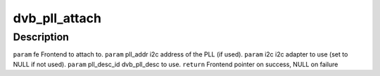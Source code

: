 .. -*- coding: utf-8; mode: rst -*-
.. src-file: drivers/media/dvb-frontends/dvb-pll.h

.. _`dvb_pll_attach`:

dvb_pll_attach
==============

.. c:function:: struct dvb_frontend *dvb_pll_attach(struct dvb_frontend *fe, int pll_addr, struct i2c_adapter *i2c, unsigned int pll_desc_id)

    pll to the supplied frontend structure.

    :param struct dvb_frontend \*fe:
        *undescribed*

    :param int pll_addr:
        *undescribed*

    :param struct i2c_adapter \*i2c:
        *undescribed*

    :param unsigned int pll_desc_id:
        *undescribed*

.. _`dvb_pll_attach.description`:

Description
-----------

\ ``param``\  fe Frontend to attach to.
\ ``param``\  pll_addr i2c address of the PLL (if used).
\ ``param``\  i2c i2c adapter to use (set to NULL if not used).
\ ``param``\  pll_desc_id dvb_pll_desc to use.
\ ``return``\  Frontend pointer on success, NULL on failure

.. This file was automatic generated / don't edit.


